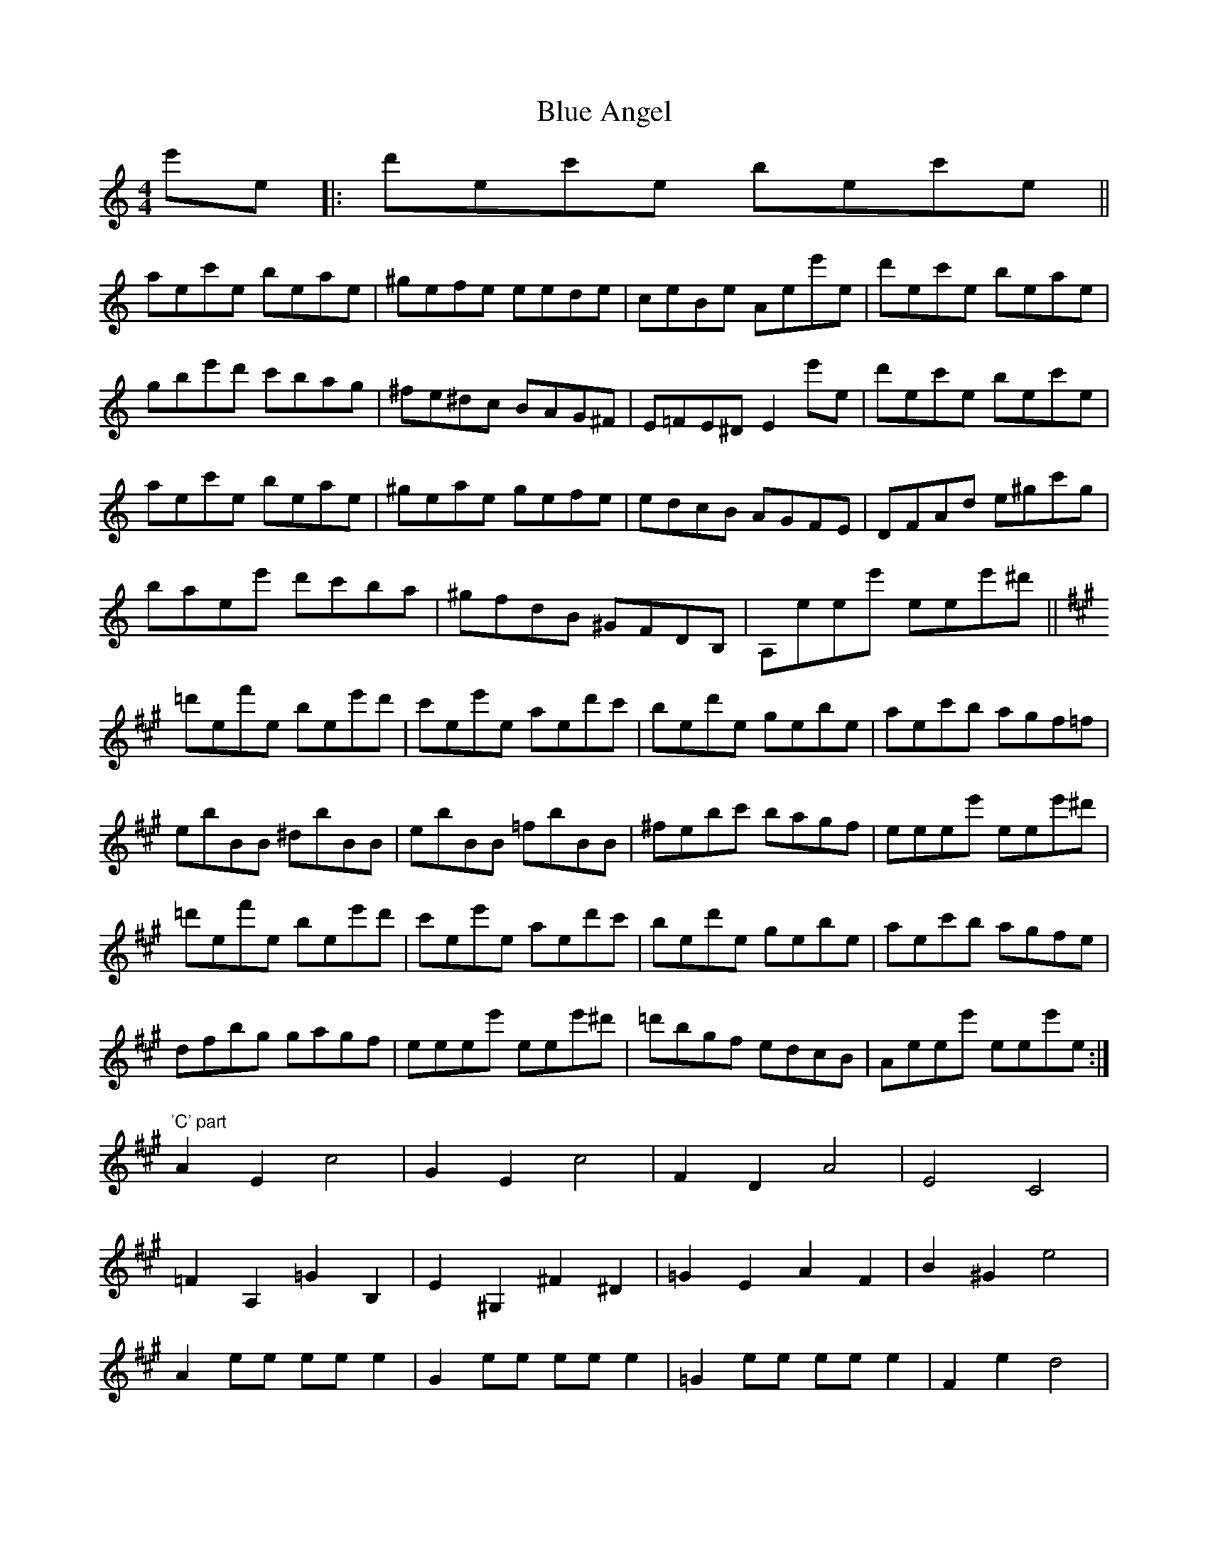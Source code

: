 X: 4123
T: Blue Angel
R: reel
M: 4/4
K: Aminor
e'e|:d'ec'e bec'e||
aec'e beae|^gefe eede|ceBe Aee'e|d'ec'e beae|
gbe'd' c'bag|^fe^dc BAG^F|E=FE^D E2e'e|d'ec'e bec'e|
aec'e beae|^geae gefe|edcB AGFE|DFAd e^gc'g|
baee' d'c'ba|^gfdB ^GFDB,|A,eee' eee'^d'||
[K:A] =d'ef'e bee'd'|c'ee'e aed'c'|bed'e gebe|aec'b agf=f|
ebBB ^dbBB|ebBB =fbBB|^febc' bagf|eeee' eee'^d'|
=d'ef'e bee'd'|c'ee'e aed'c'|bed'e gebe|aec'b agfe|
dfbg gagf|eeee' eee'^d'|=d'bgf edcB|Aeee' eee'e:|
[K:A]"'C' part" A2E2c4|G2E2c4|F2D2A4|E4C4|
=F2A,2=G2B,2|E2^G,2^F2^D2|=G2E2A2F2|B2^G2e4|
A2ee eee2|G2ee eee2|=G2ee eee2|F2e2 d4|
dede =fdBA|ecec Ace^d|=dBGF EFGB|A6G2|
AecA cecA|GecG cecG|FdAF AdAF|E6E2|
=F2=GA BAGF|E=F=G/F/E ^F=GA/G/F|=GAB/A/G AB=c/B/^A|B=cd^d e4|
AeAC AeAD|GeGD GeGC|=GeGC GeGB,|FB,Fed4|
dede =fdBA|ecec Ace^d|=dBGF EFGB|Aeee' eee'^d'|

